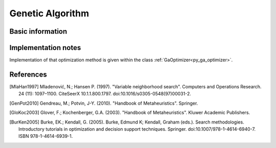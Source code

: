..  _Algorithm_Genetic_Algorithm:

Genetic Algorithm
=================

Basic information 
-----------------


Implementation notes
--------------------

Implementation of that optimization method is given within the class :ref:`GaOptimizer<py_ga_optimizer>`.


References
----------

.. [MlaHan1997] Mladenović, N.; Hansen P. (1997). "Variable neighborhood search". Computers and Operations Research. 24 (11): 1097–1100. CiteSeerX 10.1.1.800.1797. doi:10.1016/s0305-0548(97)00031-2.

.. [GenPot2010] Gendreau, M.; Potvin, J-Y. (2010). "Handbook of Metaheuristics". Springer.

.. [GloKoc2003] Glover, F.; Kochenberger, G.A. (2003). "Handbook of Metaheuristics". Kluwer Academic Publishers.

.. [BurKen2005] Burke, EK.; Kendall, G. (2005). Burke, Edmund K; Kendall, Graham (eds.). Search methodologies. Introductory tutorials in optimization and decision support techniques. Springer. doi:10.1007/978-1-4614-6940-7. ISBN 978-1-4614-6939-1.